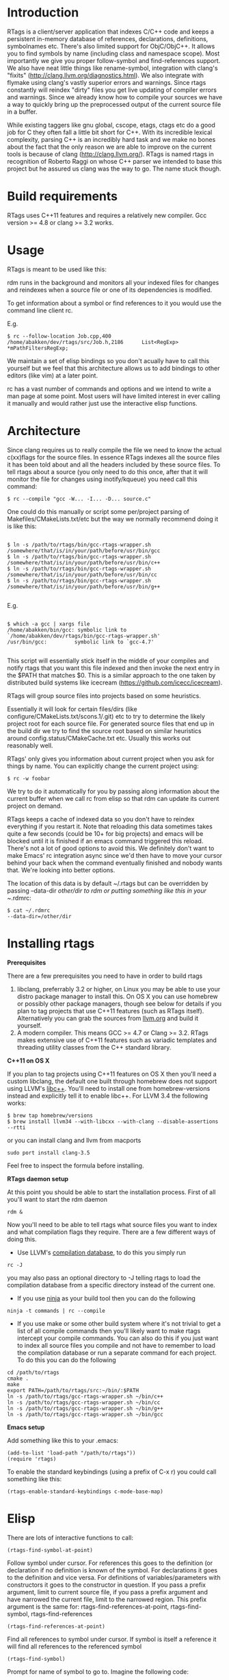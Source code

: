 * Introduction

RTags is a client/server application that indexes C/C++ code and keeps
a persistent in-memory database of references, declarations,
definitions, symbolnames etc. There's also limited support for 
ObjC/ObjC++. It allows you to find symbols by name (including class
and namespace scope). Most importantly we give you proper
follow-symbol and find-references support. We also have neat little
things like rename-symbol, integration with clang's "fixits"
(http://clang.llvm.org/diagnostics.html). We also integrate with
flymake using clang's vastly superior errors and warnings. Since rtags
constantly will reindex "dirty" files you get live updating of
compiler errors and warnings. Since we already know how to compile
your sources we have a way to quickly bring up the preprocessed output
of the current source file in a buffer.

While existing taggers like gnu global, cscope, etags, ctags etc do a
good job for C they often fall a little bit short for C++. With its
incredible lexical complexity, parsing C++ is an incredibly hard task
and we make no bones about the fact that the only reason we are able
to improve on the current tools is because of clang
(http://clang.llvm.org/). RTags is named rtags in recognition of
Roberto Raggi on whose C++ parser we intended to base this project but
he assured us clang was the way to go. The name stuck though.

* Build requirements
RTags uses C++11 features and requires a relatively new
compiler. Gcc version >= 4.8 or clang >= 3.2 works.

* Usage
RTags is meant to be used like this:

rdm runs in the background and monitors all your indexed files for
changes and reindexes when a source file or one of its dependencies is
modified.

To get information about a symbol or find references to it you would
use the command line client rc.

E.g.
#+BEGIN_SRC
$ rc --follow-location Job.cpp,400
/home/abakken/dev/rtags/src/Job.h,2186      List<RegExp> *mPathFiltersRegExp;
#+END_SRC

We maintain a set of elisp bindings so you don't acually have to call
this yourself but we feel that this architecture allows us to add
bindings to other editors (like vim) at a later point.

rc has a vast number of commands and options and we intend to write a
man page at some point. Most users will have limited interest in ever
calling it manually and would rather just use the interactive elisp
functions.

* Architecture

Since clang requires us to really compile the file we need to know the
actual c(xx)flags for the source files. In essence RTags indexes all
the source files it has been told about and all the headers included
by these source files. To tell rtags about a source (you only need to
do this once, after that it will monitor the file for changes using
inotify/kqueue) you need call this command:

#+BEGIN_SRC
$ rc --compile "gcc -W... -I... -D... source.c"
#+END_SRC

One could do this manually or script some per/project parsing of
Makefiles/CMakeLists.txt/etc but the way we normally recommend doing
it is like this:

#+BEGIN_SRC

$ ln -s /path/to/rtags/bin/gcc-rtags-wrapper.sh /somewhere/that/is/in/your/path/before/usr/bin/gcc
$ ln -s /path/to/rtags/bin/gcc-rtags-wrapper.sh /somewhere/that/is/in/your/path/before/usr/bin/c++
$ ln -s /path/to/rtags/bin/gcc-rtags-wrapper.sh /somewhere/that/is/in/your/path/before/usr/bin/cc
$ ln -s /path/to/rtags/bin/gcc-rtags-wrapper.sh
/somewhere/that/is/in/your/path/before/usr/bin/g++

#+END_SRC
E.g.
#+BEGIN_SRC

$ which -a gcc | xargs file
/home/abakken/bin/gcc: symbolic link to `/home/abakken/dev/rtags/bin/gcc-rtags-wrapper.sh'
/usr/bin/gcc:         symbolic link to `gcc-4.7'

#+END_SRC

This script will essentially stick itself in the middle of your
compiles and notify rtags that you want this file indexed and then
invoke the next entry in the $PATH that matches $0. This is a similar
approach to the one taken by distributed build systems like icecream
(https://github.com/icecc/icecream).

RTags will group source files into projects based on some heuristics.

Essentially it will look for certain files/dirs (like
configure/CMakeLists.txt/scons.1/.git) etc to try to determine the
likely project root for each source file. For generated source files
that end up in the build dir we try to find the source root based on
similar heuristics around config.status/CMakeCache.txt etc. Usually
this works out reasonably well.

RTags' only gives you information about current project when you ask
for things by name. You can explicitly change the current project using:
#+BEGIN_SRC
$ rc -w foobar
#+END_SRC

We try to do it automatically for you by passing along information
about the current buffer when we call rc from elisp so that rdm can
update its current project on demand.

RTags keeps a cache of indexed data so you don't have to reindex
everything if you restart it. Note that reloading this data sometimes
takes quite a few seconds (could be 10+ for big projects) and emacs
will be blocked until it is finished if an emacs command triggered
this reload. There's not a lot of good options to avoid this. We
definitely don't want to make Emacs' rc integration async since we'd
then have to move your cursor behind your back when the command
eventually finished and nobody wants that. We're looking into better
options.

The location of this data is by default ~/.rtags but can be overridden
by passing --data-dir /other/dir to rdm or putting something like this
in your ~/.rdmrc:

#+BEGIN_SRC
$ cat ~/.rdmrc
--data-dir=/other/dir
#+END_SRC

* Installing rtags

*Prerequisites*

There are a few prerequisites you need to have in order to build rtags

1. libclang, preferrably 3.2 or higher, on Linux you may be able to use your distro package manager to install this. On OS X you can use homebrew or possibly other package managers, though see below for details if you plan to tag projects that use C++11 features (such as RTags itself). Alternatively you can grab the sources from [[http://llvm.org/releases/download.html][llvm.org]] and build it yourself.
2. A modern compiler. This means GCC >= 4.7 or Clang >= 3.2. RTags makes extensive use of C++11 features such as variadic templates and threading utility classes from the C++ standard library.

*C++11 on OS X*

If you plan to tag projects using C++11 features on OS X then you'll need a custom libclang, the default one built through homebrew does not support using LLVM's [[http://libcxx.llvm.org/][libc++]]. You'll need to install one from homebrew-versions instead and explicitly tell it to enable libc++. For LLVM 3.4 the following works:

#+BEGIN_SRC
$ brew tap homebrew/versions
$ brew install llvm34 --with-libcxx --with-clang --disable-assertions --rtti
#+END_SRC

or you can install clang and llvm from macports

#+BEGIN_SRC
sudo port install clang-3.5
#+END_SRC

Feel free to inspect the formula before installing.

*RTags daemon setup*

At this point you should be able to start the installation process. First of all you'll want to start the rdm daemon

#+BEGIN_SRC
rdm &
#+END_SRC

Now you'll need to be able to tell rtags what source files you want to index and what compilation flags they require. There are a few different ways of doing this.

- Use LLVM's [[http://clang.llvm.org/docs/JSONCompilationDatabase.html][compilation database]], to do this you simply run

#+BEGIN_SRC
rc -J
#+END_SRC

you may also pass an optional directory to -J telling rtags to load the compilation database from a specific directory instead of the current one.

- If you use [[http://martine.github.io/ninja/][ninja]] as your build tool then you can do the following

#+BEGIN_SRC
ninja -t commands | rc --compile
#+END_SRC

- If you use make or some other build system where it's not trivial to get a list of all compile commands then you'll likely want to make rtags intercept your compile commands. You can also do this if you just want to index all source files you compile and not have to remember to load the compilation database or run a separate command for each project. To do this you can do the following

#+BEGIN_SRC
cd /path/to/rtags
cmake .
make
export PATH=/path/to/rtags/src:~/bin/:$PATH
ln -s /path/to/rtags/gcc-rtags-wrapper.sh ~/bin/c++
ln -s /path/to/rtags/gcc-rtags-wrapper.sh ~/bin/cc
ln -s /path/to/rtags/gcc-rtags-wrapper.sh ~/bin/g++
ln -s /path/to/rtags/gcc-rtags-wrapper.sh ~/bin/gcc
#+END_SRC

*Emacs setup*

Add something like this to your .emacs:

#+BEGIN_SRC
(add-to-list 'load-path "/path/to/rtags"))
(require 'rtags)
#+END_SRC

To enable the standard keybindings (using a prefix of C-x r) you could
call something like this:

#+BEGIN_SRC
(rtags-enable-standard-keybindings c-mode-base-map)
#+END_SRC

* Elisp
There are lots of interactive functions to call:

#+BEGIN_SRC
(rtags-find-symbol-at-point)
#+END_SRC

Follow symbol under cursor. For references this goes to the
definition (or declaration if no definition is known of the
symbol. For declarations it goes to the definition and vice
versa. For definitions of variables/parameters with constructors
it goes to the constructor in question.
If you pass a prefix argument, limit to current source file, if you
pass a prefix argument and have narrowed the current file, limit to
the narrowed region. This prefix argument is the same for:
rtags-find-references-at-point, rtags-find-symbol, rtags-find-references

#+BEGIN_SRC
(rtags-find-references-at-point)
#+END_SRC
Find all references to symbol under cursor. If symbol is itself a
reference it will find all references to the referenced symbol

#+BEGIN_SRC
(rtags-find-symbol)
#+END_SRC
Prompt for name of symbol to go to. Imagine the following code:
#+BEGIN_SRC

namespace N
{
class C
{
public:
    int func(int);
};
};

using namespace N;
int C::func(int val)
{
    return val * 2;
}
#+END_SRC
int N::C::func(int) will now be accessible by the following names:
- func
- func(int)
- C::func(int)
- C::func
- N::C::func(int)
- N::C::func

#+BEGIN_SRC
(rtags-find-references)
#+END_SRC

Prompt for name of symbol to find references to. Same as above but
find references to symbol rather than declarations and definitions.

#+BEGIN_SRC
(rtags-diagnostics)
#+END_SRC

Start an async process in a buffer to receive warnings/errors from
clang whenever a file gets reindexed. It integrates with flymake to
put highlighting on code with warnings and errors

#+BEGIN_SRC
(rtags-enable-standard-keybindings)
#+END_SRC
Sets up a ton of standard keybindings under C-x r (we try to avoid
crashing with the register shortcuts). If you pass a mode to the
function it will set it up on that mode, otherwise it will use
c-mode-base-map).

#+BEGIN_SRC
(rtags-find-file)
#+END_SRC

Lets you jump to file by name (partial or full, concept kinda stolen
from gtags.el) with completion in the project. This includes all files
under what we determine to be the root of the project, not just source
files.

#+BEGIN_SRC
(rtags-find-virtuals-at-point)
#+END_SRC
For virtual functions, show the various reimplementations of the
function at point

#+BEGIN_SRC
(rtags-fixit)
#+END_SRC
Apply clang's automatic fixits in current file. If you pass a
prefix arg use ediff to apply it. See
(http://clang.llvm.org/diagnostics.html) for more info.

#+BEGIN_SRC
(rtags-imenu)
#+END_SRC
Provices an ido-based imenu like interface to a subset of the
symbols in the current file. Note that it does not actually use
imenu infrastructure.

#+BEGIN_SRC
(rtags-location-stack-back)
(rtags-location-stack-forward)
#+END_SRC

Whenever rtags jumps somewhere it pushes a location onto its
stack. Jump back and forward in this stack

#+BEGIN_SRC
(rtags-next-match)
(rtags-previous-match)
#+END_SRC

For functions that return more than one match, jump to the
next/previous one.

#+BEGIN_SRC
(rtags-preprocess-file)
#+END_SRC
Preprocess current file according to known C(XX)Flags and show the
result in a buffer. If region is active only display the
preprocessed output for that region.

#+BEGIN_SRC
(rtags-print-cursorinfo)
#+END_SRC
Print some info about symbol under cursor

#+BEGIN_SRC
(rtags-print-dependencies)
#+END_SRC
Open a buffer showing files that depend on current file/files that
current file depends on.

#+BEGIN_SRC
(rtags-print-enum-value-at-point)
#+END_SRC
Print integral value of enum value at point

#+BEGIN_SRC
(rtags-quit-rdm)
#+END_SRC
Shut down rdm

#+BEGIN_SRC
(rtags-rename-symbol)
#+END_SRC
Rename symbol under cursor. Make sure all files are saved and fully
indexed before using.

#+BEGIN_SRC
(rtags-reparse-file)
#+END_SRC
Explicitly trigger a reparse of current file. Mostly for
debugging. Unless we have bugs it should not be necessary.

#+BEGIN_SRC
(rtags-show-rtags-buffer)
#+END_SRC
Switch to *RTags* buffer. This is the buffer where a number of
functions display their alternatives when they have more than one
match.

Variables:

#+BEGIN_SRC
rtags-path
#+END_SRC
Path to rc/rdm if they're not in $PATH.

#+BEGIN_SRC
rtags-jump-to-first-match
#+END_SRC
Similar to compilation-auto-jump-to-first-error. Whether to jump to
the first match automatically when there's more than one.

#+BEGIN_SRC
rtags-find-file-case-insensitive
#+END_SRC
Whether to match files case-insensitively

#+BEGIN_SRC
rtags-find-file-prefer-exact-match
#+END_SRC
Whether to exclude partial matches for file names when an exact
match is found. E.g.
/foobar.cpp
/bar.cpp
If rtags-find-file-prefer-exact-match is t a query for bar.cpp
would only return /bar.cpp, otherwise both foobar.cpp and bar.cpp
would be returned.

- Fall back to other taggers:
  You can do something like the following to fall back to e.g. gtags
  if rtags doesn't have a certain project indexed:

#+BEGIN_SRC
(defun use-rtags (&optional useFileManager)
  (and (rtags-executable-find "rc")
       (cond ((not (gtags-get-rootpath)) t)
             ((and (not (eq major-mode 'c++-mode))
                   (not (eq major-mode 'c-mode))) (rtags-has-filemanager))
             (useFileManager (rtags-has-filemanager))
             (t (rtags-is-indexed)))))

(defun tags-find-symbol-at-point (&optional prefix)
  (interactive "P")
  (if (and (not (rtags-find-symbol-at-point prefix)) rtags-last-request-not-indexed)
      (gtags-find-tag)))
(defun tags-find-references-at-point (&optional prefix)
  (interactive "P")
  (if (and (not (rtags-find-references-at-point prefix)) rtags-last-request-not-indexed)
      (gtags-find-rtag)))
(defun tags-find-symbol ()
  (interactive)
  (call-interactively (if (use-rtags) 'rtags-find-symbol 'gtags-find-symbol)))
(defun tags-find-references ()
  (interactive)
  (call-interactively (if (use-rtags) 'rtags-find-references 'gtags-find-rtag)))
(defun tags-find-file ()
  (interactive)
  (call-interactively (if (use-rtags t) 'rtags-find-file 'gtags-find-file)))
(defun tags-imenu ()
  (interactive)
  (call-interactively (if (use-rtags t) 'rtags-imenu 'idomenu)))

(define-key c-mode-base-map (kbd "M-.") (function tags-find-symbol-at-point))
(define-key c-mode-base-map (kbd "M-,") (function tags-find-references-at-point))
(define-key c-mode-base-map (kbd "M-;") (function tags-find-file))
(define-key c-mode-base-map (kbd "C-.") (function tags-find-symbol))
(define-key c-mode-base-map (kbd "C-,") (function tags-find-references))
(define-key c-mode-base-map (kbd "C-<") (function rtags-find-virtuals-at-point))
(define-key c-mode-base-map (kbd "M-i") (function tags-imenu))

(define-key global-map (kbd "M-.") (function tags-find-symbol-at-point))
(define-key global-map (kbd "M-,") (function tags-find-references-at-point))
(define-key global-map (kbd "M-;") (function tags-find-file))
(define-key global-map (kbd "C-.") (function tags-find-symbol))
(define-key global-map (kbd "C-,") (function tags-find-references))
(define-key global-map (kbd "C-<") (function rtags-find-virtuals-at-point))
(define-key global-map (kbd "M-i") (function tags-imenu))

#+END_SRC

* Videos

Here are some videos demonstrating how to use rtags with emacs though some of these may be outdated:

[[http://www.youtube.com/watch?v=Z4g05SjkQzM&list=PLAL6K6Ycnt4IwjIjWcYV9bFgcTG_4T1Y_&index=10][Set up rtags]]

[[http://www.youtube.com/watch?v=J2B-z0LBL_s&list=PLAL6K6Ycnt4IwjIjWcYV9bFgcTG_4T1Y_&index=6][Set up symlinks and run the daemon]]

[[http://www.youtube.com/watch?v=bD6Rlycn1RU&list=PLAL6K6Ycnt4IwjIjWcYV9bFgcTG_4T1Y_&index=5][Project setup using make]]

[[http://www.youtube.com/watch?v=Zivoc5DH_II&list=PLAL6K6Ycnt4IwjIjWcYV9bFgcTG_4T1Y_&index=9][Project setup using ninja]]

[[http://www.youtube.com/watch?v=IfenCEuOqOs&list=PLAL6K6Ycnt4IwjIjWcYV9bFgcTG_4T1Y_&index=2][Navigation/references]]

[[http://www.youtube.com/watch?v=wVoaE3Pj4oU&list=PLAL6K6Ycnt4IwjIjWcYV9bFgcTG_4T1Y_&index=1][Fixits]]

[[http://www.youtube.com/watch?v=mnQPz5J7gN0&list=PLAL6K6Ycnt4IwjIjWcYV9bFgcTG_4T1Y_&index=3]["IMenu" / virtuals / filenames]]

[[http://www.youtube.com/watch?v=p6JHriYmVuY&list=PLAL6K6Ycnt4IwjIjWcYV9bFgcTG_4T1Y_&index=4][Rename symbol]]

[[http://www.youtube.com/watch?v=9CsoJTs58q8&list=PLAL6K6Ycnt4IwjIjWcYV9bFgcTG_4T1Y_&index=8][Enums and cursor info]]

* Disclaimer

RTags is still in development and is not the most stable piece of
software you'll ever find. We crash sometimes (though admittedly
mostly inside clang). We're constantly working to improve on it.

